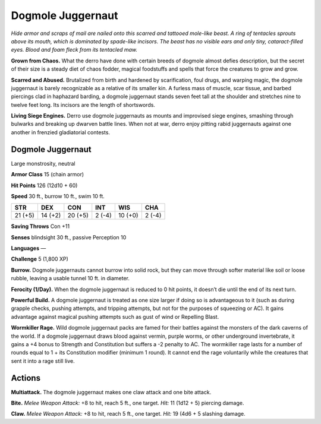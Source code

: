 
.. _tob:dogmole-juggernaut:

Dogmole Juggernaut
------------------

*Hide armor and scraps of mail are nailed onto this scarred and
tattooed mole-like beast. A ring of tentacles sprouts above its
mouth, which is dominated by spade-like incisors. The beast has no
visible ears and only tiny, cataract-filled eyes. Blood and foam fleck
from its tentacled maw.*

**Grown from Chaos.** What the derro have done with certain
breeds of dogmole almost defies description, but the secret of
their size is a steady diet of chaos fodder, magical foodstuffs
and spells that force the creatures to grow and grow.

**Scarred and Abused.** Brutalized from birth and
hardened by scarification, foul drugs, and
warping magic, the dogmole juggernaut is
barely recognizable as a relative of its smaller
kin. A furless mass of muscle, scar tissue,
and barbed piercings clad in haphazard
barding, a dogmole juggernaut stands
seven feet tall at the shoulder and stretches
nine to twelve feet long. Its incisors are the
length of shortswords.

**Living Siege Engines.** Derro use dogmole
juggernauts as mounts and improvised siege
engines, smashing through bulwarks
and breaking up dwarven
battle lines. When not at
war, derro enjoy pitting
rabid juggernauts against
one another in frenzied
gladiatorial contests.

Dogmole Juggernaut
~~~~~~~~~~~~~~~~~~

Large monstrosity, neutral

**Armor Class** 15 (chain armor)

**Hit Points** 126 (12d10 + 60)

**Speed** 30 ft., burrow 10 ft., swim 10 ft.

+-----------+-----------+-----------+-----------+-----------+-----------+
| STR       | DEX       | CON       | INT       | WIS       | CHA       |
+===========+===========+===========+===========+===========+===========+
| 21 (+5)   | 14 (+2)   | 20 (+5)   | 2 (-4)    | 10 (+0)   | 2 (-4)    |
+-----------+-----------+-----------+-----------+-----------+-----------+

**Saving Throws** Con +11

**Senses** blindsight 30 ft., passive Perception 10

**Languages** —

**Challenge** 5 (1,800 XP)

**Burrow.** Dogmole juggernauts cannot burrow into solid rock,
but they can move through softer material like soil or loose
rubble, leaving a usable tunnel 10 ft. in diameter.

**Ferocity (1/Day).** When the dogmole juggernaut is reduced to
0 hit points, it doesn’t die until the end of its next turn.

**Powerful Build.** A dogmole juggernaut is treated as one
size larger if doing so is advantageous to it (such as during
grapple checks, pushing attempts, and tripping attempts, but
not for the purposes of squeezing or AC). It gains advantage
against magical pushing attempts such as gust of wind or
Repelling Blast.

**Wormkiller Rage.** Wild dogmole juggernaut packs are famed
for their battles against the monsters of the dark caverns of the
world. If a dogmole juggernaut draws blood against vermin,
purple worms, or other underground invertebrate, it gains a +4
bonus to Strength and Constitution but suffers a -2 penalty to
AC. The wormkiller rage lasts for a number of rounds equal to
1 + its Constitution modifier (minimum 1 round). It cannot end
the rage voluntarily while the creatures that sent it into a rage
still live.

Actions
~~~~~~~

**Multiattack.** The dogmole juggernaut makes one claw attack
and one bite attack.

**Bite.** *Melee Weapon Attack:* +8 to hit, reach 5 ft., one target.
*Hit:* 11 (1d12 + 5) piercing damage.

**Claw.** *Melee Weapon Attack:* +8 to hit, reach 5 ft., one target.
*Hit:* 19 (4d6 + 5 slashing damage.
